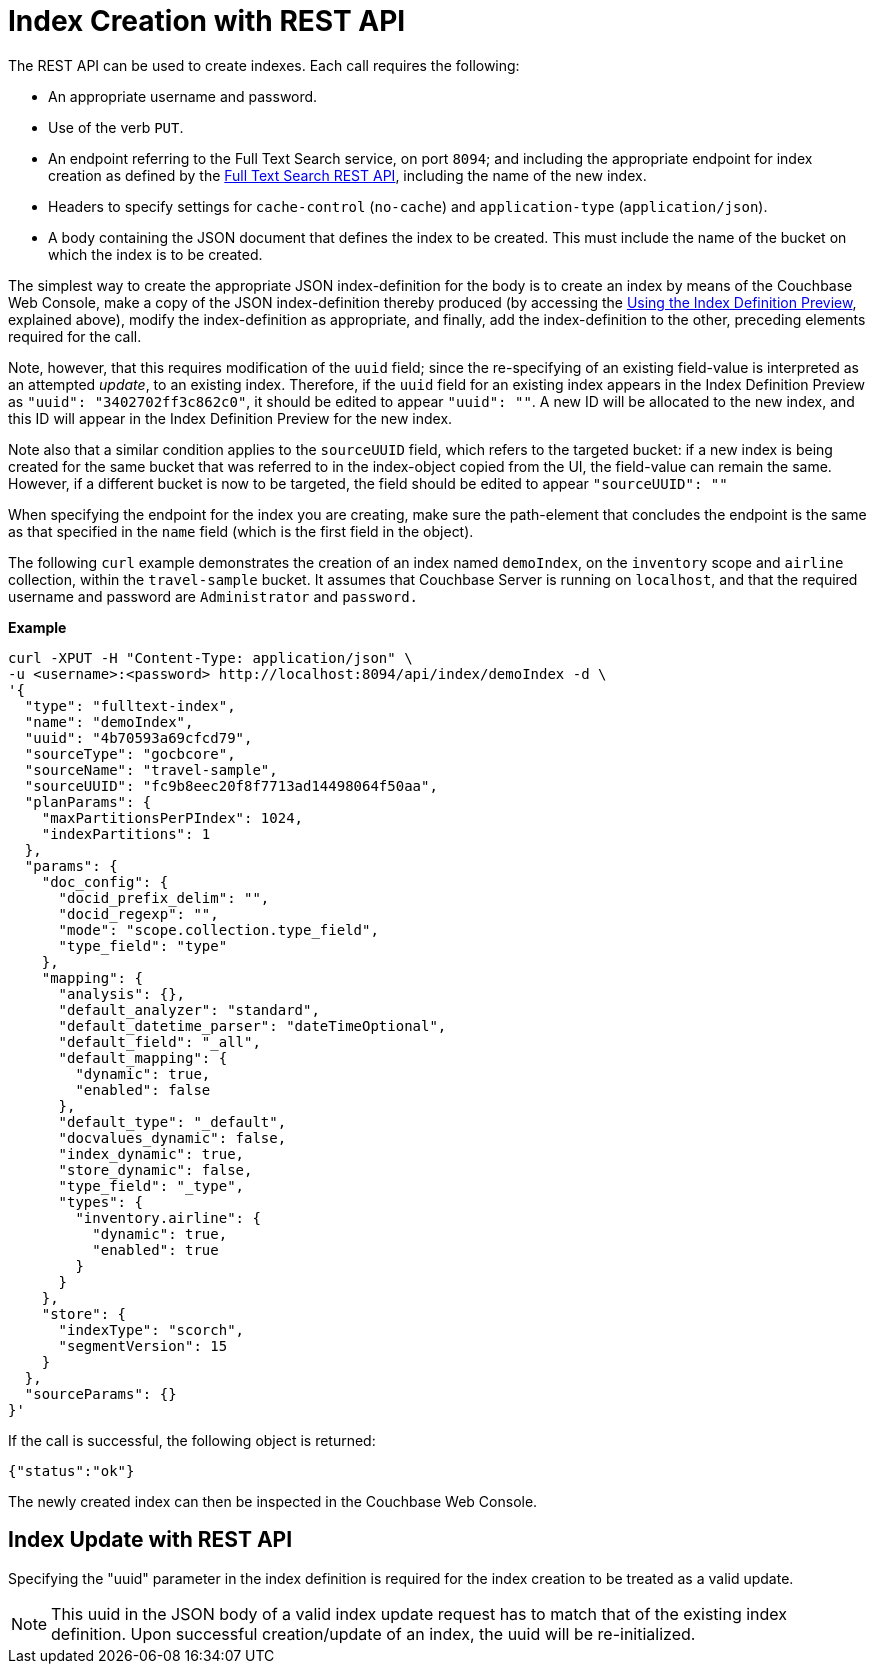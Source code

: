 //[#index-creation-with-the-rest-api]
= Index Creation with REST API

The REST API can be used to create indexes.
Each call requires the following:

* An appropriate username and password.
* Use of the verb `PUT`.
* An endpoint referring to the Full Text Search service, on port `8094`; and including the appropriate endpoint for index creation as defined by the xref:rest-api:rest-fts.adoc[Full Text Search REST API], including the name of the new index.
* Headers to specify settings for `cache-control` (`no-cache`) and `application-type` (`application/json`).
* A body containing the JSON document that defines the index to be created.
This must include the name of the bucket on which the index is to be created.

The simplest way to create the appropriate JSON index-definition for the body is to create an index by means of the Couchbase Web Console, make a copy of the JSON index-definition thereby produced (by accessing the xref:fts-creating-index-from-UI-classic-editor.adoc#using-the-index-definition-preview[Using the Index Definition Preview], explained above), modify the index-definition as appropriate, and finally, add the index-definition to the other, preceding elements required for the call.

Note, however, that this requires modification of the `uuid` field; since the re-specifying of an existing field-value is interpreted as an attempted _update_, to an existing index.
Therefore, if the `uuid` field for an existing index appears in the Index Definition Preview as `"uuid": "3402702ff3c862c0"`, it should be edited to appear `"uuid": ""`.
A new ID will be allocated to the new index, and this ID will appear in the Index Definition Preview for the new index.

Note also that a similar condition applies to the `sourceUUID` field, which refers to the targeted bucket: if a new index is being created for the same bucket that was referred to in the index-object copied from the UI, the field-value can remain the same.
However, if a different bucket is now to be targeted, the field should be edited to appear `"sourceUUID": ""`

When specifying the endpoint for the index you are creating, make sure the path-element that concludes the endpoint is the same as that specified in the `name` field (which is the first field in the object).

The following `curl` example demonstrates the creation of an index named `demoIndex`, on the `inventory` scope  and `airline` collection, within the `travel-sample` bucket.
It assumes that Couchbase Server is running on `localhost`, and that the required username and password are `Administrator` and `password.`

*Example*
[source,bourne]
----
curl -XPUT -H "Content-Type: application/json" \
-u <username>:<password> http://localhost:8094/api/index/demoIndex -d \
'{
  "type": "fulltext-index",
  "name": "demoIndex",
  "uuid": "4b70593a69cfcd79",
  "sourceType": "gocbcore",
  "sourceName": "travel-sample",
  "sourceUUID": "fc9b8eec20f8f7713ad14498064f50aa",
  "planParams": {
    "maxPartitionsPerPIndex": 1024,
    "indexPartitions": 1
  },
  "params": {
    "doc_config": {
      "docid_prefix_delim": "",
      "docid_regexp": "",
      "mode": "scope.collection.type_field",
      "type_field": "type"
    },
    "mapping": {
      "analysis": {},
      "default_analyzer": "standard",
      "default_datetime_parser": "dateTimeOptional",
      "default_field": "_all",
      "default_mapping": {
        "dynamic": true,
        "enabled": false
      },
      "default_type": "_default",
      "docvalues_dynamic": false,
      "index_dynamic": true,
      "store_dynamic": false,
      "type_field": "_type",
      "types": {
        "inventory.airline": {
          "dynamic": true,
          "enabled": true
        }
      }
    },
    "store": {
      "indexType": "scorch",
      "segmentVersion": 15
    }
  },
  "sourceParams": {}
}'
----

If the call is successful, the following object is returned:

[source,bourne]
----
{"status":"ok"}
----

The newly created index can then be inspected in the Couchbase Web Console.

== Index Update with REST API

Specifying the "uuid" parameter in the index definition is required for the index creation to be treated as a valid update. 

NOTE: This uuid in the JSON body of a valid index update request has to match that of the existing index definition. Upon successful creation/update of an index, the uuid will be re-initialized.